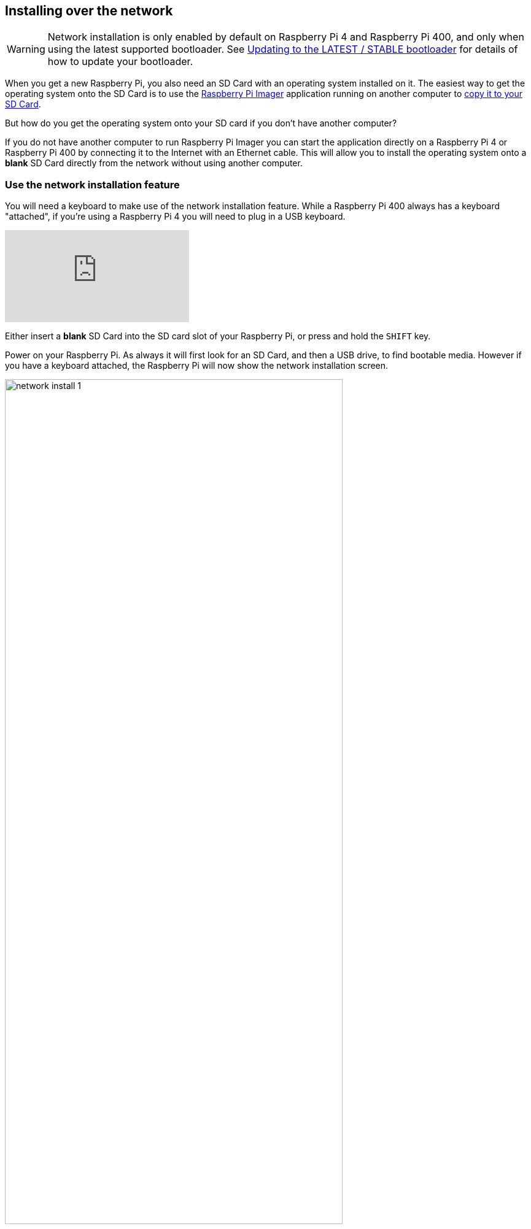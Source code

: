 == Installing over the network

WARNING: Network installation is only enabled by default on Raspberry Pi 4 and Raspberry Pi 400, and only when using the latest supported bootloader. See xref:raspberry-pi.adoc#bootloader_update_stable[Updating to the LATEST / STABLE bootloader] for details of how to update your bootloader.

When you get a new Raspberry Pi, you also need an SD Card with an operating system installed on it. The easiest way to get the operating system onto the SD Card is to use the https://www.raspberrypi.com/software/[Raspberry Pi Imager] application running on another computer to xref:getting-started.adoc#installing-the-operating-system[copy it to your SD Card].

But how do you get the operating system onto your SD card if you don’t have another computer?

If you do not have another computer to run Raspberry Pi Imager you can start the application directly on a Raspberry Pi 4 or Raspberry Pi 400 by connecting it to the Internet with an Ethernet cable. This will allow you to install the operating system onto a **blank** SD Card directly from the network without using another computer.

=== Use the network installation feature

You will need a keyboard to make use of the network installation feature. While a Raspberry Pi 400 always has a keyboard "attached", if you're using a Raspberry Pi 4 you will need to plug in a USB keyboard.

video::b1SYVpM9lto[youtube]

Either insert a **blank** SD Card into the SD card slot of your Raspberry Pi, or press and hold the `SHIFT` key.

Power on your Raspberry Pi. As always it will first look for an SD Card, and then a USB drive, to find bootable media. However if you have a keyboard attached, the Raspberry Pi will now show the network installation screen.

image::images/network-install-1.png[width="80%"]

In the background the Raspberry Pi is still looking for a bootable image, but you can now start a network installation by holding down the `SHIFT` key. You will then be prompted to connect your Raspberry Pi to the network with an Ethernet Cable.

NOTE: You can also start network install by holding `SHIFT` when powering on the device.

image::images/network-install-2.png[width="80%"]

Plug your Raspberry Pi into the network using an Ethernet cable. When it detects a cable has been inserted it should start downloading the Raspberry Pi installer. If the download fails, you can repeat the process to try again.

image::images/network-install-3.png[width="80%"]

Eventually it should start the https://www.raspberrypi.com/software/[Raspberry Pi Imager] application allowing you to install a full operating system to a blank SD Card or a USB Drive.

image::images/network-install-4.png[width="80%"]

NOTE: More information can about using the Raspberry Pi Imager can be found in the section on xref:getting-started.adoc#installing-the-operating-system[installing your operating system].

After installing the operating system onto your blank SD Card you will no longer see the network installation screen on boot. If you do want to run it, you can hold down the `SHIFT` key while powering on the device. But take care not to overwrite any working SD cards that you want to keep!

See xref:raspberry-pi.adoc#http-boot[HTTP boot] for details about how to configure network install.
